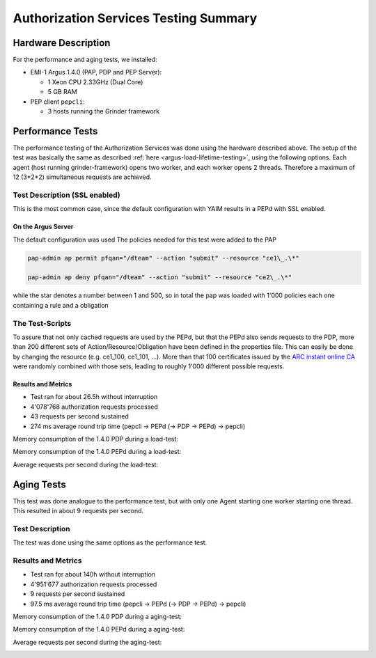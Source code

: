 .. _argus-testing-summary-140:

Authorization Services Testing Summary
======================================

Hardware Description
--------------------

For the performance and aging tests, we installed:

-  EMI-1 Argus 1.4.0 (PAP, PDP and PEP Server):

   -  1 Xeon CPU 2.33GHz (Dual Core)
   -  5 GB RAM

-  PEP client ``pepcli``:

   -  3 hosts running the Grinder framework

Performance Tests
-----------------

The performance testing of the Authorization Services was done using the
hardware described above. The setup of the test was basically the same
as described
:ref:`here <argus-load-lifetime-testing>`, using the
following options. Each agent (host running grinder-framework) opens two
worker, and each worker opens 2 threads. Therefore a maximum of 12
(3\*2\*2) simultaneous requests are achieved.

Test Description (SSL enabled)
~~~~~~~~~~~~~~~~~~~~~~~~~~~~~~

This is the most common case, since the default configuration with YAIM
results in a PEPd with SSL enabled.

On the Argus Server
^^^^^^^^^^^^^^^^^^^

The default configuration was used The policies needed for this test
were added to the PAP

.. code-block:: bash

   pap-admin ap permit pfqan="/dteam" --action "submit" --resource "ce1\_.\*"

   pap-admin ap deny pfqan="/dteam" --action "submit" --resource "ce2\_.\*"

while the star denotes a number between 1 and 500, so in total the pap
was loaded with 1'000 policies each one containing a rule and a
obligation

The Test-Scripts
~~~~~~~~~~~~~~~~

To assure that not only cached requests are used by the PEPd, but that
the PEPd also sends requests to the PDP, more than 200 different sets of
Action/Resource/Obligation have been defined in the properties file.
This can easily be done by changing the resource (e.g. ce1_100,
ce1_101, ...). More than that 100 certificates issued by the `ARC
instant online CA <https://arc-emi.grid.upjs.sk/instantCA/>`__ were
randomly combined with those sets, leading to roughly 1'000 different
possible requests.

Results and Metrics
^^^^^^^^^^^^^^^^^^^


-  Test ran for about 26.5h without interruption
-  4'078'768 authorization requests processed
-  43 requests per second sustained
-  274 ms average round trip time (pepcli -> PEPd (-> PDP -> PEPd) ->
   pepcli)

Memory consumption of the 1.4.0 PDP during a load-test:

.. image:: /images/pdp_memory_consumption_1.4.1.png
   :width: 596px
   :height: 235px

Memory consumption of the 1.4.0 PEPd during a load-test:

.. image:: /images/pepd_memory_consumption_1.4.1.png
   :width: 598px
   :height: 237px

Average requests per second during the load-test:

.. image:: /images/requests_per_second_1.4.1.png
   :width: 583px
   :height: 210px

Aging Tests
-----------

This test was done analogue to the performance test, but with only one
Agent starting one worker starting one thread. This resulted in about 9
requests per second.

Test Description
~~~~~~~~~~~~~~~~

The test was done using the same options as the performance test.

Results and Metrics
~~~~~~~~~~~~~~~~~~~

-  Test ran for about 140h without interruption
-  4'951'677 authorization requests processed
-  9 requests per second sustained
-  97.5 ms average round trip time (pepcli -> PEPd (-> PDP -> PEPd) ->
   pepcli)

Memory consumption of the 1.4.0 PDP during a aging-test:

.. image:: /images/aging_test_pdp_mem_consumption_1.4.1.png
   :width: 603px
   :height: 241px

Memory consumption of the 1.4.0 PEPd during a aging-test:

.. image:: /images/aging_test_pepd_mem_consumption_1.4.1.png
   :width: 604px
   :height: 228px

Average requests per second during the aging-test:

.. image:: /images/aging_test_requests_per_second_1.4.1.png
   :width: 587px
   :height: 216px
